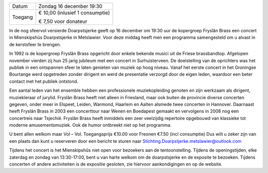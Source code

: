 .. title: Kerstconcert Fryslân Brass 16 december 2018
.. slug: concert-fryslan-brass-16-december-2018
.. date: 2018-12-16 19:30:00 UTC+02:00
.. tags: kerst, kerstconceret, concert, fryslan brass, blaasmuziek
.. category: agenda
.. link: 
.. description: 
.. type: text

+---------+-----------------------------------------+
| Datum   | Zondag 16 december 19:30                |
+---------+-----------------------------------------+
| Toegang | € 10,00 (inlusief 1 consumptie)         |
|         |                                         |
|         | € 7,50 voor donateur                    |
+---------+-----------------------------------------+

In de nog sfeervol versierde Doarpstsjerke geeft op 16 december om 19:30 uur de kopergroep Fryslân Brass een concert in Mienskipshûs Doarpstsjerke in
Metslawier. Voor deze middag heeft men een programma samengesteld om u alvast in de
kerstsfeer te brengen.

.. image:: /galleries/agenda/20170328_agenda/Foto's%20052%20(2).jpg
    :alt: Fryslân Brass
    :width: 300 px
    :align: center

In 1992 is de kopergroep Fryslân Brass opgericht door enkele bekende musici uit de Friese
brassbandtop. Afgelopen november vierden zij hun 25 jarig jubileum met een concert in
Surhuisterveen. De doelstelling van de oprichters was het publiek in een ontspannen sfeer te
laten genieten van muziek op hoog niveau. Vanaf het eerste concert in het Groningse
Bourtange werd opgetreden zonder dirigent en werd de presentatie verzorgd door de eigen
leden, waardoor een beter contact met het publiek ontstond.

Een aantal leden van het ensemble hebben een professionele muziekopleiding genoten en zijn
werkzaam als dirigent, muziekleraar of jurylid. Fryslân Brass heeft niet alleen in Friesland,
maar ook buiten de provincie diverse concerten gegeven, onder meer in Elspeet, Leiden,
Warmond, Haarlem en Aalten alsmede twee concerten in Hannover. Daarnaast heeft Fryslân
Brass in 2003 een concerttour naar Wenen en Boedapest gemaakt en vervolgens in 2008 nog
een concertreis naar Tsjechië. Fryslân Brass heeft inmiddels een zeer veelzijdig repertoire
opgebouwd van klassieke tot moderne amusementsmuziek. Ook de humor ontbreekt niet op het programma.

U bent allen welkom maar Vol – Vol.
Toegangsprijs €10.00 voor Freonen €7.50 (incl consumptie)
Dus wilt u zeker zijn van een plaats dan kunt u reserveren door een bericht te sturen naar
Stichting.Doarpstjerke.metslawier@outlook.com

Tijdens het concert is het Mienskipshûs niet open voor bezoekers aan de tentoonstelling.
Tijdens de openingstijden,
elke zaterdag en zondag van 13:30-17:00, bent u van harte welkom om de doarpstsjerke en de
exposite te bezoeken. Tijdens concerten of andere activiteiten is de expositie gesloten, zie
hiervoor aankondigingen en op de website.

